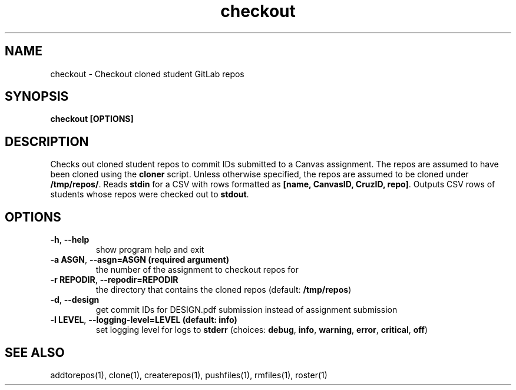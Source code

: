.TH checkout 1 "" "" gitlab-canvas-utils

.SH NAME
checkout - Checkout cloned student GitLab repos

.SH SYNOPSIS
.B checkout [OPTIONS]

.SH DESCRIPTION
Checks out cloned student repos to commit IDs submitted to a Canvas assignment.
The repos are assumed to have been cloned using the \fBcloner\fP script.
Unless otherwise specified, the repos are assumed to be cloned under
\fB/tmp/repos/\fP.
Reads \fBstdin\fP for a CSV with rows formatted as \fB[name, CanvasID, CruzID,
repo]\fP.
Outputs CSV rows of students whose repos were checked out to \fBstdout\fP.

.SH OPTIONS
.TP
.BR -h ", " --help
show program help and exit

.TP
.BR -a " " ASGN ", " --asgn=ASGN " " (required " " argument)
the number of the assignment to checkout repos for

.TP
.BR -r " " REPODIR ", " --repodir=REPODIR
the directory that contains the cloned repos (default: \fB/tmp/repos\fP)

.TP
.BR -d ", " --design
get commit IDs for DESIGN.pdf submission instead of assignment submission

.TP
.BR -l " " LEVEL ", " --logging-level=LEVEL " " (default: " " info)
set logging level for logs to \fBstderr\fP (choices: \fBdebug\fP, \fBinfo\fP,
\fBwarning\fP, \fBerror\fP, \fBcritical\fP, \fBoff\fP)

.SH SEE ALSO
addtorepos(1),
clone(1),
createrepos(1),
pushfiles(1),
rmfiles(1),
roster(1)
